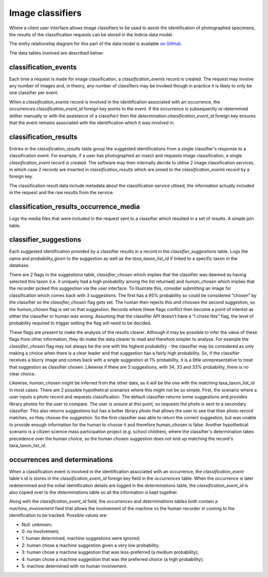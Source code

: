 Image classifiers
=================

Where a client user interface allows image classifiers to be used to assist the identification of
photographed specimens, the results of the classification requests can be stored in the Indicia
data model.

The entity relationship diagram for this part of the data model is available `on GitHub
<https://github.com/Indicia-Team/warehouse/blob/master/docs/data-model/classifiers.vuerd.json>`_.

The data tables involved are described below:

classification_events
---------------------

Each time a request is made for image classification, a `classification_events` record is created.
The request may involve any number of images and, in theory, any number of classifiers may be
invoked though in practice it is likely to only be one classifier per event.

When a `classification_events` record is involved in the identification associated with an
occurrence, the `occurrences.classification_event_id` foreign key points to the event. If the
occurrence is subsequently re-determined (either manually or with the assistance of a classifier)
then the `determination.classification_event_id` foreign key ensures that the event remains
associated with the identification which it was involved in.

classification_results
----------------------

Entries in the `classification_results` table group the suggested identifications from a single
classifier's response to a classification event. For example, if a user has photographed an insect
and requests image classification, a single `classification_event` record is created. The software
may then internally decide to utilise 2 image classification services, in which case 2 records
are inserted in `classification_results` which are joined to the `classification_events` record by
a foreign key.

The classification result data include metadata about the classification service utlised, the
information actually included in the request and the raw results from the service.

classification_results_occurrence_media
---------------------------------------

Logs the media files that were included in the request sent to a classifier which resulted in a set
of results. A simple join table.

classifier_suggestions
----------------------

Each suggested identification provided by a classifier results in a record in the
`classifier_suggestions` table. Logs the name and `probability_given` to the suggestion as well as
the `taxa_taxon_list_id` if linked to a specific taxon in the database.

There are 2 flags in the suggestions table, `classifier_chosen` which implies that the classifier
was deemed as having selected this taxon (i.e. it uniquely had a high probability among the list
returned) and `human_chosen` which implies that the recorder picked this suggestion via the user
interface. To illustrate this, consider submitting an image for classification which comes back
with 3 suggestions. The first has a 95% probability so could be considered “chosen” by the
classifier so the `classifier_chosen` flag gets set. The human then rejects this and chooses the
second suggestion, so the `human_chosen` flag is set on that suggestion. Records where these flags
conflict then become a point of interest as either the classifier or human was wrong. Assuming that
the classifier API doesn’t have a “I chose this” flag, the level of probability required to trigger
setting the flag will need to be decided.

These flags are present to make the analysis of the results clearer. Although it may be
possible to infer the value of these flags from other information, they do make the data clearer
to read and therefore simpler to analyse. For example the `classifier_chosen` flag may not always
be the one with the highest probability - the classifier may be considered as only making a choice
when there is a clear leader and that suggestion has a fairly high probability. So, if the
classifier receives a blurry image and comes back with a single suggestion at 1% probability, it is
a little unrepresentative to treat that suggestion as classifier chosen. Likewise if there are 3
suggestions, with 34, 33 and 33% probability, there is no clear choice.

Likewise, `human_chosen` might be inferred from the other data, as it will be the one with the
matching taxa_taxon_list_id in most cases. There are 2 possible hypothetical scenarios where this
might not be so simple. First, the scenario where a user inputs a photo record and requests
classification. The default classifier returns some suggestions and provides library photos for the
user to compare. The user is unsure at this point, so requests the photo is sent to a secondary
classifier. This also returns suggestions but has a better library photo that allows the user to
see that their photo record matches, so they choose the suggestion. So the first classifier was
able to return the correct  suggestion, but was unable to provide enough information for the human
to choose it and therefore human_chosen is false. Another hypothetical scenario is a citizen
science mass participation project (e.g. school children), where the classifier's determination
takes precedence over the human choice, so the human chosen suggestion does not end up matching the
record's taxa_taxon_list_id.

occurrences and determinations
------------------------------

When a classification event is involved in the identification associated with an occurrence, the
`classification_event` table's id is stores in the `classification_event_id` foreign key field in the
`occurrences` table. When the occurrence is later redetermined and the initial identification details
are logged in the `determinations` table, the `classification_event_id` is also copied over to the
`determinations` table so all the information is kept together.

Along with the `classification_event_id` field, the `occurrences` and `determinations` tables both
contain a `machine_involvement` field that allows the involvement of the machine vs the human
recorder in coming to the identification to be tracked. Possible values are:

* Null: unknown;
* 0: no involvement;
* 1: human determined, machine suggestions were ignored;
* 2: human chose a machine suggestion given a very low probability;
* 3: human chose a machine suggestion that was less-preferred (a medium probability);
* 4: human chose a machine suggestion that was the preferred choice (a high probability);
* 5: machine determined with no human involvement.


